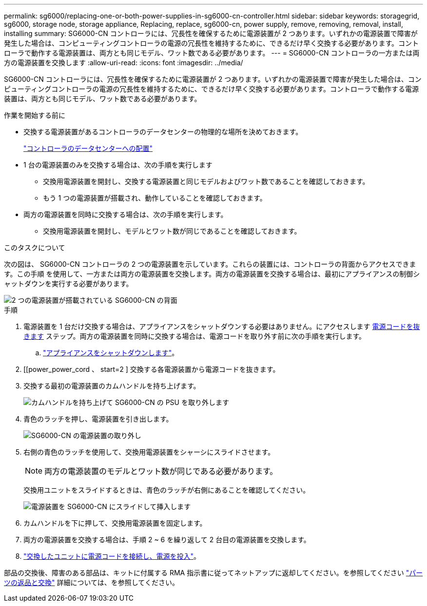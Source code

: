 ---
permalink: sg6000/replacing-one-or-both-power-supplies-in-sg6000-cn-controller.html 
sidebar: sidebar 
keywords: storagegrid, sg6000, storage node, storage appliance, Replacing, replace, sg6000-cn, power supply, remove, removing, removal, install, installing 
summary: SG6000-CN コントローラには、冗長性を確保するために電源装置が 2 つあります。いずれかの電源装置で障害が発生した場合は、コンピューティングコントローラの電源の冗長性を維持するために、できるだけ早く交換する必要があります。コントローラで動作する電源装置は、両方とも同じモデル、ワット数である必要があります。 
---
= SG6000-CN コントローラの一方または両方の電源装置を交換します
:allow-uri-read: 
:icons: font
:imagesdir: ../media/


[role="lead"]
SG6000-CN コントローラには、冗長性を確保するために電源装置が 2 つあります。いずれかの電源装置で障害が発生した場合は、コンピューティングコントローラの電源の冗長性を維持するために、できるだけ早く交換する必要があります。コントローラで動作する電源装置は、両方とも同じモデル、ワット数である必要があります。

.作業を開始する前に
* 交換する電源装置があるコントローラのデータセンターの物理的な場所を決めておきます。
+
link:locating-controller-in-data-center.html["コントローラのデータセンターへの配置"]

* 1 台の電源装置のみを交換する場合は、次の手順を実行します
+
** 交換用電源装置を開封し、交換する電源装置と同じモデルおよびワット数であることを確認しておきます。
** もう 1 つの電源装置が搭載され、動作していることを確認しておきます。


* 両方の電源装置を同時に交換する場合は、次の手順を実行します。
+
** 交換用電源装置を開封し、モデルとワット数が同じであることを確認しておきます。




.このタスクについて
次の図は、 SG6000-CN コントローラの 2 つの電源装置を示しています。これらの装置には、コントローラの背面からアクセスできます。この手順 を使用して、一方または両方の電源装置を交換します。両方の電源装置を交換する場合は、最初にアプライアンスの制御シャットダウンを実行する必要があります。

image::../media/sg6000_cn_power_supplies.gif[2 つの電源装置が搭載されている SG6000-CN の背面]

.手順
. 電源装置を 1 台だけ交換する場合は、アプライアンスをシャットダウンする必要はありません。にアクセスします <<Unplug_the_power_cord,電源コードを抜きます>> ステップ。両方の電源装置を同時に交換する場合は、電源コードを取り外す前に次の手順を実行します。
+
.. link:power-sg6000-cn-controller-off-on.html#shut-down-sg6000-cn-controller["アプライアンスをシャットダウンします"]。


. [[power_power_cord 、 start=2 ] 交換する各電源装置から電源コードを抜きます。
. 交換する最初の電源装置のカムハンドルを持ち上げます。
+
image::../media/sg6000_cn_lift_cam_handle_psu.gif[カムハンドルを持ち上げて SG6000-CN の PSU を取り外します]

. 青色のラッチを押し、電源装置を引き出します。
+
image::../media/sg6000_cn_remove_power_supply.gif[SG6000-CN の電源装置の取り外し]

. 右側の青色のラッチを使用して、交換用電源装置をシャーシにスライドさせます。
+

NOTE: 両方の電源装置のモデルとワット数が同じである必要があります。

+
交換用ユニットをスライドするときは、青色のラッチが右側にあることを確認してください。

+
image::../media/sg6000_cn_insert_power_supply.gif[電源装置を SG6000-CN にスライドして挿入します]

. カムハンドルを下に押して、交換用電源装置を固定します。
. 両方の電源装置を交換する場合は、手順 2 ~ 6 を繰り返して 2 台目の電源装置を交換します。
. link:../installconfig/connecting-power-cords-and-applying-power.html["交換したユニットに電源コードを接続し、電源を投入"]。


部品の交換後、障害のある部品は、キットに付属する RMA 指示書に従ってネットアップに返却してください。を参照してください https://mysupport.netapp.com/site/info/rma["パーツの返品と交換"^] 詳細については、を参照してください。
